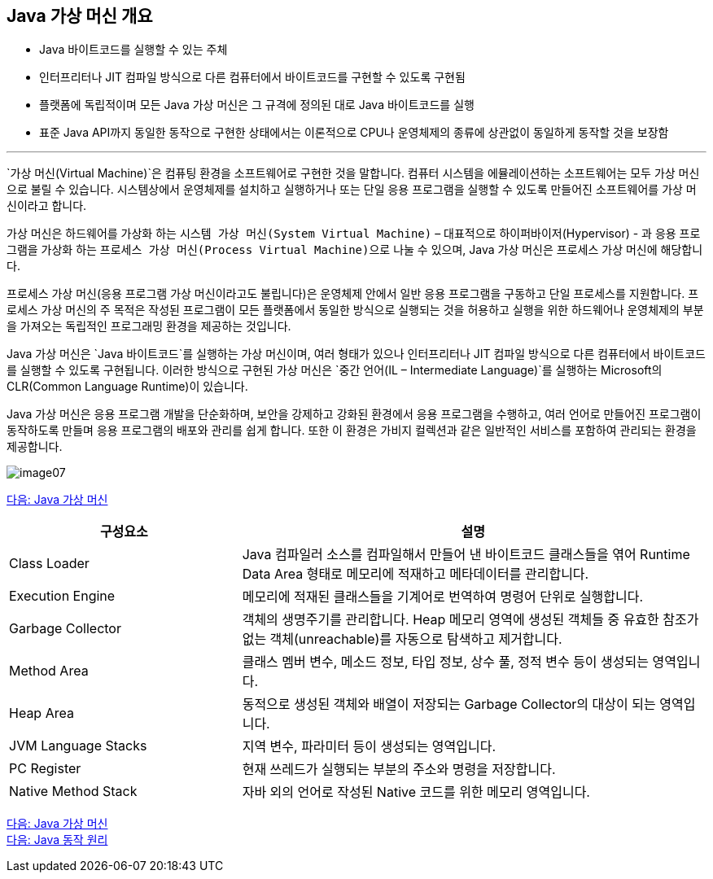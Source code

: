 == Java 가상 머신 개요

* Java 바이트코드를 실행할 수 있는 주체
* 인터프리터나 JIT 컴파일 방식으로 다른 컴퓨터에서 바이트코드를 구현할 수 있도록 구현됨
* 플랫폼에 독립적이며 모든 Java 가상 머신은 그 규격에 정의된 대로 Java 바이트코드를 실행
* 표준 Java API까지 동일한 동작으로 구현한 상태에서는 이론적으로 CPU나 운영체제의 종류에 상관없이 동일하게 동작할 것을 보장함

---

`가상 머신(Virtual Machine)`은 컴퓨팅 환경을 소프트웨어로 구현한 것을 말합니다. 컴퓨터 시스템을 에뮬레이션하는 소프트웨어는 모두 가상 머신으로 불릴 수 있습니다. 시스템상에서 운영체제를 설치하고 실행하거나 또는 단일 응용 프로그램을 실행할 수 있도록 만들어진 소프트웨어를 가상 머신이라고 합니다.

가상 머신은 하드웨어를 가상화 하는 `시스템 가상 머신(System Virtual Machine)` – 대표적으로 하이퍼바이저(Hypervisor) - 과 응용 프로그램을 가상화 하는 `프로세스 가상 머신(Process Virtual Machine)으로` 나눌 수 있으며, Java 가상 머신은 프로세스 가상 머신에 해당합니다.

프로세스 가상 머신(응용 프로그램 가상 머신이라고도 불립니다)은 운영체제 안에서 일반 응용 프로그램을 구동하고 단일 프로세스를 지원합니다. 프로세스 가상 머신의 주 목적은 작성된 프로그램이 모든 플랫폼에서 동일한 방식으로 실행되는 것을 허용하고 실행을 위한 하드웨어나 운영체제의 부분을 가져오는 독립적인 프로그래밍 환경을 제공하는 것입니다. 

Java 가상 머신은 `Java 바이트코드`를 실행하는 가상 머신이며, 여러 형태가 있으나 인터프리터나 JIT 컴파일 방식으로 다른 컴퓨터에서 바이트코드를 실행할 수 있도록 구현됩니다. 이러한 방식으로 구현된 가상 머신은 `중간 언어(IL – Intermediate Language)`를 실행하는 Microsoft의 CLR(Common Language Runtime)이 있습니다.

Java 가상 머신은 응용 프로그램 개발을 단순화하며, 보안을 강제하고 강화된 환경에서 응용 프로그램을 수행하고, 여러 언어로 만들어진 프로그램이 동작하도록 만들며 응용 프로그램의 배포와 관리를 쉽게 합니다. 또한 이 환경은 가비지 컬렉션과 같은 일반적인 서비스를 포함하여 관리되는 환경을 제공합니다.

image:../images/image07.png[]

link:./07_Java_가상_머신[다음: Java 가상 머신]

[cols="1, 2" options=header]
|===
|구성요소 | 설명
|Class Loader	|Java 컴파일러 소스를 컴파일해서 만들어 낸 바이트코드 클래스들을 엮어 Runtime Data Area 형태로 메모리에 적재하고 메타데이터를 관리합니다.
|Execution Engine	|메모리에 적재된 클래스들을 기계어로 번역하여 명령어 단위로 실행합니다.
|Garbage Collector	|객체의 생명주기를 관리합니다. Heap 메모리 영역에 생성된 객체들 중 유효한 참조가 없는 객체(unreachable)를 자동으로 탐색하고 제거합니다.
|Method Area	|클래스 멤버 변수, 메소드 정보, 타입 정보, 상수 풀, 정적 변수 등이 생성되는 영역입니다.
|Heap Area	|동적으로 생성된 객체와 배열이 저장되는 Garbage Collector의 대상이 되는 영역입니다.
|JVM Language Stacks	|지역 변수, 파라미터 등이 생성되는 영역입니다. 
|PC Register	|현재 쓰레드가 실행되는 부분의 주소와 명령을 저장합니다.
|Native Method Stack	|자바 외의 언어로 작성된 Native 코드를 위한 메모리 영역입니다.
|===

link:./06_Java_가상_머신.adoc[다음: Java 가상 머신] +
link:./08_Java_동작_원리.adoc[다음: Java 동작 원리]